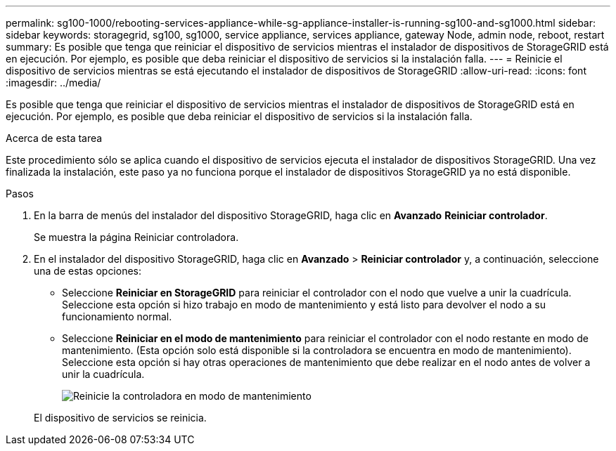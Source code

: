 ---
permalink: sg100-1000/rebooting-services-appliance-while-sg-appliance-installer-is-running-sg100-and-sg1000.html 
sidebar: sidebar 
keywords: storagegrid, sg100, sg1000, service appliance, services appliance, gateway Node, admin node, reboot, restart 
summary: Es posible que tenga que reiniciar el dispositivo de servicios mientras el instalador de dispositivos de StorageGRID está en ejecución. Por ejemplo, es posible que deba reiniciar el dispositivo de servicios si la instalación falla. 
---
= Reinicie el dispositivo de servicios mientras se está ejecutando el instalador de dispositivos de StorageGRID
:allow-uri-read: 
:icons: font
:imagesdir: ../media/


[role="lead"]
Es posible que tenga que reiniciar el dispositivo de servicios mientras el instalador de dispositivos de StorageGRID está en ejecución. Por ejemplo, es posible que deba reiniciar el dispositivo de servicios si la instalación falla.

.Acerca de esta tarea
Este procedimiento sólo se aplica cuando el dispositivo de servicios ejecuta el instalador de dispositivos StorageGRID. Una vez finalizada la instalación, este paso ya no funciona porque el instalador de dispositivos StorageGRID ya no está disponible.

.Pasos
. En la barra de menús del instalador del dispositivo StorageGRID, haga clic en *Avanzado* *Reiniciar controlador*.
+
Se muestra la página Reiniciar controladora.

. En el instalador del dispositivo StorageGRID, haga clic en *Avanzado* > *Reiniciar controlador* y, a continuación, seleccione una de estas opciones:
+
** Seleccione *Reiniciar en StorageGRID* para reiniciar el controlador con el nodo que vuelve a unir la cuadrícula. Seleccione esta opción si hizo trabajo en modo de mantenimiento y está listo para devolver el nodo a su funcionamiento normal.
** Seleccione *Reiniciar en el modo de mantenimiento* para reiniciar el controlador con el nodo restante en modo de mantenimiento. (Esta opción solo está disponible si la controladora se encuentra en modo de mantenimiento). Seleccione esta opción si hay otras operaciones de mantenimiento que debe realizar en el nodo antes de volver a unir la cuadrícula.
+
image::../media/reboot_controller_from_maintenance_mode.png[Reinicie la controladora en modo de mantenimiento]

+
El dispositivo de servicios se reinicia.




